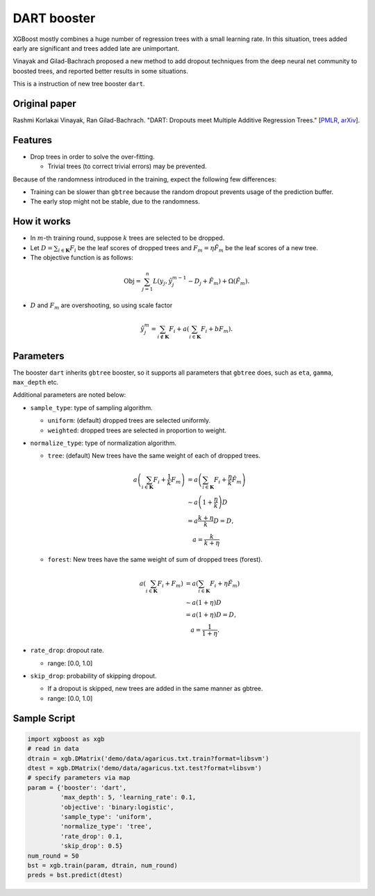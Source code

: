 ############
DART booster
############
XGBoost mostly combines a huge number of regression trees with a small learning rate.
In this situation, trees added early are significant and trees added late are unimportant.

Vinayak and Gilad-Bachrach proposed a new method to add dropout techniques from the deep neural net community to boosted trees, and reported better results in some situations.

This is a instruction of new tree booster ``dart``.

**************
Original paper
**************
Rashmi Korlakai Vinayak, Ran Gilad-Bachrach. "DART: Dropouts meet Multiple Additive Regression Trees." [`PMLR <http://proceedings.mlr.press/v38/korlakaivinayak15.pdf>`_, `arXiv <https://arxiv.org/abs/1505.01866>`_].

********
Features
********
- Drop trees in order to solve the over-fitting.

  - Trivial trees (to correct trivial errors) may be prevented.

Because of the randomness introduced in the training, expect the following few differences:

- Training can be slower than ``gbtree`` because the random dropout prevents usage of the prediction buffer.
- The early stop might not be stable, due to the randomness.

************
How it works
************
- In :math:`m`-th training round, suppose :math:`k` trees are selected to be dropped.
- Let :math:`D = \sum_{i \in \mathbf{K}} F_i` be the leaf scores of dropped trees and :math:`F_m = \eta \tilde{F}_m` be the leaf scores of a new tree.
- The objective function is as follows:

.. math::

  \mathrm{Obj}
  = \sum_{j=1}^n L \left( y_j, \hat{y}_j^{m-1} - D_j + \tilde{F}_m \right)
  + \Omega \left( \tilde{F}_m \right).

- :math:`D` and :math:`F_m` are overshooting, so using scale factor

.. math::

  \hat{y}_j^m = \sum_{i \not\in \mathbf{K}} F_i + a \left( \sum_{i \in \mathbf{K}} F_i + b F_m \right) .

**********
Parameters
**********

The booster ``dart`` inherits ``gbtree`` booster, so it supports all parameters that ``gbtree`` does, such as ``eta``, ``gamma``, ``max_depth`` etc.

Additional parameters are noted below:

* ``sample_type``: type of sampling algorithm.

  - ``uniform``: (default) dropped trees are selected uniformly.
  - ``weighted``: dropped trees are selected in proportion to weight.

* ``normalize_type``: type of normalization algorithm.

  - ``tree``: (default) New trees have the same weight of each of dropped trees.

  .. math::

    a \left( \sum_{i \in \mathbf{K}} F_i + \frac{1}{k} F_m \right)
    &= a \left( \sum_{i \in \mathbf{K}} F_i + \frac{\eta}{k} \tilde{F}_m \right) \\
    &\sim a \left( 1 + \frac{\eta}{k} \right) D \\
    &= a \frac{k + \eta}{k} D = D , \\
    &\quad a = \frac{k}{k + \eta}

  - ``forest``: New trees have the same weight of sum of dropped trees (forest).

  .. math::

    a \left( \sum_{i \in \mathbf{K}} F_i + F_m \right)
    &= a \left( \sum_{i \in \mathbf{K}} F_i + \eta \tilde{F}_m \right) \\
    &\sim a \left( 1 + \eta \right) D \\
    &= a (1 + \eta) D = D , \\
    &\quad a = \frac{1}{1 + \eta} .

* ``rate_drop``: dropout rate.

  - range: [0.0, 1.0]

* ``skip_drop``: probability of skipping dropout.

  - If a dropout is skipped, new trees are added in the same manner as gbtree.
  - range: [0.0, 1.0]

*************
Sample Script
*************

.. code-block:: python

  import xgboost as xgb
  # read in data
  dtrain = xgb.DMatrix('demo/data/agaricus.txt.train?format=libsvm')
  dtest = xgb.DMatrix('demo/data/agaricus.txt.test?format=libsvm')
  # specify parameters via map
  param = {'booster': 'dart',
           'max_depth': 5, 'learning_rate': 0.1,
           'objective': 'binary:logistic',
           'sample_type': 'uniform',
           'normalize_type': 'tree',
           'rate_drop': 0.1,
           'skip_drop': 0.5}
  num_round = 50
  bst = xgb.train(param, dtrain, num_round)
  preds = bst.predict(dtest)

